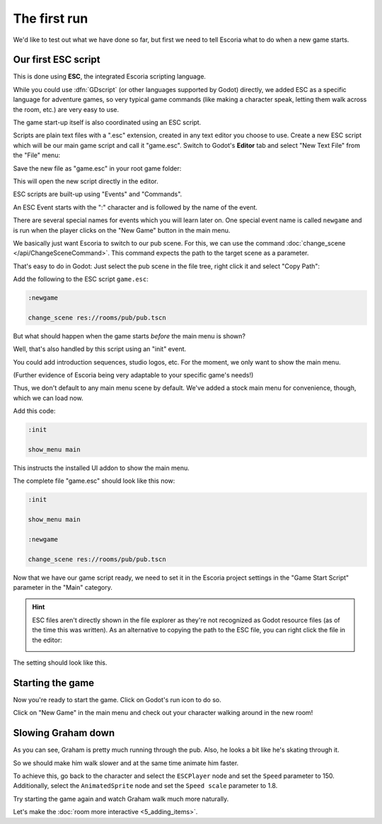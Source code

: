 The first run
=============

We'd like to test out what we have done so far, but first we need to tell
Escoria what to do when a new game starts.

Our first ESC script
--------------------

This is done using **ESC**, the integrated Escoria scripting language.

While you could use :dfn:`GDscript` (or other languages supported by Godot)
directly, we added ESC as a specific language for adventure games,
so very typical game commands (like making a character speak, letting them
walk across the room, etc.) are very easy to use.

The game start-up itself is also coordinated using an ESC script.

Scripts are plain text files with a ".esc" extension, created in any text
editor you choose to use. Create a new ESC script which will be our main game
script and call it "game.esc". Switch to Godot's **Editor** tab and select
"New Text File" from the "File" menu:

.. image:: img/create_room_newtextfile.png
   :alt: Selecting New Text File from the File menu

Save the new file as "game.esc" in your root game folder:

.. image:: img/create_room_gameesc.png
   :alt: Saving the file as game.esc

This will open the new script directly in the editor.

ESC scripts are built-up using "Events" and "Commands".

An ESC Event starts with the ":" character and is followed by the name of the
event.

There are several special names for events which you will learn later on. One
special event name is called ``newgame`` and is run when the player clicks
on the "New Game" button in the main menu.

We basically just want Escoria to switch to our pub scene. For this, we can
use the command :doc:`change_scene </api/ChangeSceneCommand>`. This command
expects the path to the target scene as a parameter.

That's easy to do in Godot: Just select the pub scene in the file tree,
right click it and select "Copy Path":

.. image:: img/start_game_path.png
   :alt: Context menu shown when right clicking the pub scene file

Add the following to the ESC script ``game.esc``:

.. code-block::

   :newgame

   change_scene res://rooms/pub/pub.tscn

But what should happen when the game starts *before* the main menu is shown?

Well, that's also handled by this script using an "init" event.

You could add introduction sequences, studio logos, etc. For the moment, we
only want to show the main menu.

(Further evidence of Escoria being very adaptable to your specific game's
needs!)

Thus, we don't default to any main menu scene by default. We've added a stock
main menu for convenience, though, which we can load now.

Add this code:

.. code-block::

   :init

   show_menu main

This instructs the installed UI addon to show the main menu.

The complete file "game.esc" should look like this now:

.. code-block::

   :init

   show_menu main

   :newgame

   change_scene res://rooms/pub/pub.tscn

Now that we have our game script ready, we need to set it in the Escoria
project settings in the "Game Start Script" parameter in the "Main" category.

.. hint::

   ESC files aren't directly shown in the file explorer as they're not
   recognized as Godot resource files (as of the time this was written).
   As an alternative to copying the path to the ESC file, you can right
   click the file in the editor:

   .. image:: img/start_game_scriptpath.png
      :alt: The context menu shown when the script game.esc is right clicked
        in th editor.

The setting should look like this.

.. image:: img/start_game_parameter.png
   :alt: The parameter Game Start Script set to res://game.esc

Starting the game
-----------------

Now you're ready to start the game. Click on Godot's run icon to do so.

.. image:: img/start_game_start.png
   :alt: The start game button shaped like a triangle

Click on "New Game" in the main menu and check out your character walking
around in the new room!

Slowing Graham down
-------------------

As you can see, Graham is pretty much running through the pub. Also, he looks
a bit like he's skating through it.

So we should make him walk slower and at the same time animate him faster.

To achieve this, go back to the character and select the ``ESCPlayer`` node
and set the ``Speed`` parameter to 150. Additionally, select the
``AnimatedSprite`` node and set the ``Speed scale`` parameter to 1.8.

Try starting the game again and watch Graham walk much more naturally.

Let's make the :doc:`room more interactive <5_adding_items>`.
